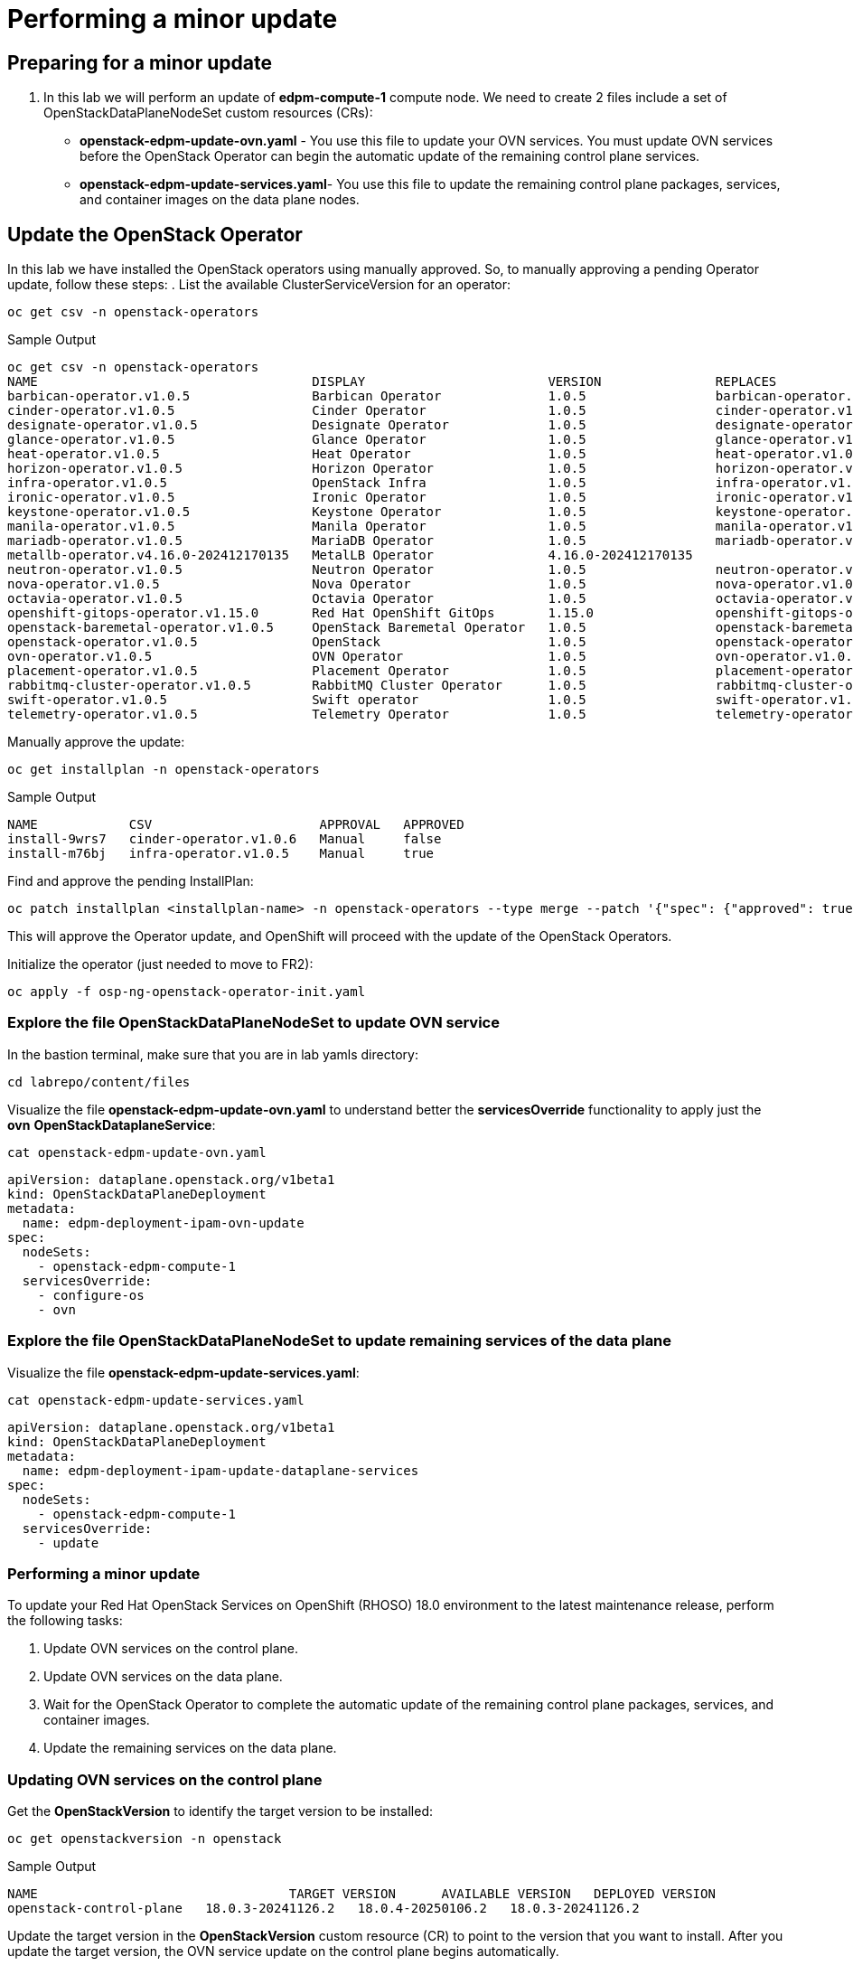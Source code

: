 # Performing a minor update

## Preparing for a minor update

. In this lab we will perform an update of *edpm-compute-1* compute node. We need to create 2 files include a set of OpenStackDataPlaneNodeSet custom resources (CRs):
+
* *openstack-edpm-update-ovn.yaml* - You use this file to update your OVN services. You must update OVN services before the OpenStack Operator can begin the automatic update of the remaining control plane services.
* *openstack-edpm-update-services.yaml*- You use this file to update the remaining control plane packages, services, and container images on the data plane nodes.

## Update the OpenStack Operator
In this lab we have installed the OpenStack operators using manually approved. So, to manually approving a pending Operator update, follow these steps:
. List the available ClusterServiceVersion for an operator:
[source,bash,role=execute]
----
oc get csv -n openstack-operators
----

.Sample Output
----
oc get csv -n openstack-operators
NAME                                    DISPLAY                        VERSION               REPLACES                              PHASE
barbican-operator.v1.0.5                Barbican Operator              1.0.5                 barbican-operator.v1.0.4              Succeeded
cinder-operator.v1.0.5                  Cinder Operator                1.0.5                 cinder-operator.v1.0.4                Succeeded
designate-operator.v1.0.5               Designate Operator             1.0.5                 designate-operator.v1.0.4             Succeeded
glance-operator.v1.0.5                  Glance Operator                1.0.5                 glance-operator.v1.0.4                Succeeded
heat-operator.v1.0.5                    Heat Operator                  1.0.5                 heat-operator.v1.0.4                  Succeeded
horizon-operator.v1.0.5                 Horizon Operator               1.0.5                 horizon-operator.v1.0.4               Succeeded
infra-operator.v1.0.5                   OpenStack Infra                1.0.5                 infra-operator.v1.0.4                 Succeeded
ironic-operator.v1.0.5                  Ironic Operator                1.0.5                 ironic-operator.v1.0.4                Succeeded
keystone-operator.v1.0.5                Keystone Operator              1.0.5                 keystone-operator.v1.0.4              Succeeded
manila-operator.v1.0.5                  Manila Operator                1.0.5                 manila-operator.v1.0.4                Succeeded
mariadb-operator.v1.0.5                 MariaDB Operator               1.0.5                 mariadb-operator.v1.0.4               Succeeded
metallb-operator.v4.16.0-202412170135   MetalLB Operator               4.16.0-202412170135                                         Succeeded
neutron-operator.v1.0.5                 Neutron Operator               1.0.5                 neutron-operator.v1.0.4               Succeeded
nova-operator.v1.0.5                    Nova Operator                  1.0.5                 nova-operator.v1.0.4                  Succeeded
octavia-operator.v1.0.5                 Octavia Operator               1.0.5                 octavia-operator.v1.0.4               Succeeded
openshift-gitops-operator.v1.15.0       Red Hat OpenShift GitOps       1.15.0                openshift-gitops-operator.v1.12.0     Succeeded
openstack-baremetal-operator.v1.0.5     OpenStack Baremetal Operator   1.0.5                 openstack-baremetal-operator.v1.0.4   Succeeded
openstack-operator.v1.0.5               OpenStack                      1.0.5                 openstack-operator.v1.0.4             Succeeded
ovn-operator.v1.0.5                     OVN Operator                   1.0.5                 ovn-operator.v1.0.4                   Succeeded
placement-operator.v1.0.5               Placement Operator             1.0.5                 placement-operator.v1.0.4             Succeeded
rabbitmq-cluster-operator.v1.0.5        RabbitMQ Cluster Operator      1.0.5                 rabbitmq-cluster-operator.v1.0.4      Succeeded
swift-operator.v1.0.5                   Swift operator                 1.0.5                 swift-operator.v1.0.4                 Succeeded
telemetry-operator.v1.0.5               Telemetry Operator             1.0.5                 telemetry-operator.v1.0.4             Succeeded
----
Manually approve the update:
[source,bash,role=execute]
----
oc get installplan -n openstack-operators
----
.Sample Output
----
NAME            CSV                      APPROVAL   APPROVED
install-9wrs7   cinder-operator.v1.0.6   Manual     false
install-m76bj   infra-operator.v1.0.5    Manual     true
----
Find and approve the pending InstallPlan:
[source,bash,role=execute]
----
oc patch installplan <installplan-name> -n openstack-operators --type merge --patch '{"spec": {"approved": true}}'
----
This will approve the Operator update, and OpenShift will proceed with the update of the OpenStack Operators.

Initialize the operator (just needed to move to FR2):
[source,bash,role=execute]
----
oc apply -f osp-ng-openstack-operator-init.yaml
----

### Explore the file OpenStackDataPlaneNodeSet to update OVN service

In the bastion terminal, make sure that you are in lab yamls directory:
[source,bash,role=execute]
----
cd labrepo/content/files
----
Visualize the file *openstack-edpm-update-ovn.yaml* to understand better the *servicesOverride* functionality to apply just the *ovn* *OpenStackDataplaneService*:
[source,bash,role=execute]
----
cat openstack-edpm-update-ovn.yaml
----

[,console]
----
apiVersion: dataplane.openstack.org/v1beta1
kind: OpenStackDataPlaneDeployment
metadata:
  name: edpm-deployment-ipam-ovn-update
spec:
  nodeSets:
    - openstack-edpm-compute-1
  servicesOverride:
    - configure-os
    - ovn
----

### Explore the file OpenStackDataPlaneNodeSet to update remaining services of the data plane

Visualize the file *openstack-edpm-update-services.yaml*:

[source,bash,role=execute]
----
cat openstack-edpm-update-services.yaml
----

[,console]
----
apiVersion: dataplane.openstack.org/v1beta1
kind: OpenStackDataPlaneDeployment
metadata:
  name: edpm-deployment-ipam-update-dataplane-services
spec:
  nodeSets:
    - openstack-edpm-compute-1
  servicesOverride:
    - update
----

### Performing a minor update

To update your Red Hat OpenStack Services on OpenShift (RHOSO) 18.0 environment to the latest maintenance release, perform the following tasks:

. Update OVN services on the control plane.
. Update OVN services on the data plane.
. Wait for the OpenStack Operator to complete the automatic update of the remaining control plane packages, services, and container images.
. Update the remaining services on the data plane.

### Updating OVN services on the control plane

Get the *OpenStackVersion* to identify the target version to be installed:

[source,bash,role=execute]
----
oc get openstackversion -n openstack
----
.Sample Output
----
NAME                                 TARGET VERSION      AVAILABLE VERSION   DEPLOYED VERSION
openstack-control-plane   18.0.3-20241126.2   18.0.4-20250106.2   18.0.3-20241126.2
----

Update the target version in the *OpenStackVersion* custom resource (CR) to point to the version that you want to install. After you update the target version, the OVN service update on the control plane begins automatically.

. Create a patch file for the OpenStackVersion CR on your workstation, for example, *openstackversionpatch.yaml*
+
[source,bash,role=execute]
----
cat <<EOF >openstackversionpatch.yaml
   "spec": {
     "targetVersion": 18.0.4-20250106.2
     }
EOF
----

Note: Replace targetVersion field with the target version you want to install, for example, 18.0.3-20241126.2

. Patch the OpenStackVersion CR:
+
[source,bash,role=execute]
----
oc patch openstackversion openstack-control-plane --type=merge --patch-file openstackversionpatch.yaml
----

. Verify that the OVN services are updated on the control plane
+
[source,bash,role=execute]
----
oc wait openstackversion openstack-control-plane --for=condition=MinorUpdateOVNControlplane  --timeout=20m
----

### Updating OVN services on the data plane
. To update OVN services on the data plane, create an OpenStackDataPlaneDeployment custom resource (CR) with the *openstack-edpm-update-ovn.yaml* file:
+
[source,bash,role=execute]
----
oc create -f openstack-edpm-update-ovn.yaml
----
. Verify that the data plane update deployment succeeded:
+
[source,bash,role=execute]
----
oc wait openstackversion openstack-control-plane --for=condition=MinorUpdateOVNDataplane --timeout=20m
----

. Check if the update deployment is completed
+
. Sample output
[source,bash]
----
oc get openstackdataplanedeployment
NAME             			     STATUS  MESSAGE
edpm-deployment-ipam-ovn-update              True  Setup Complete
----

###  Updating the remaining services on the data plane
When the OVN service is updated on the control plane and data plane, and the OpenStack Operator has completed the automatic update of the remaining control plane packages, services, and container images, you must update the remaining services on the data plane

. Wait until all control plane services are updated:
+
[source,bash,role=execute]
----
oc wait openstackversion openstack-control-plane --for=condition=MinorUpdateControlplane --timeout=20m
----
. To update the remaining services on the data plane, create an OpenStackDataPlaneDeployment custom resource (CR) with the openstack-edpm-update-services.yaml file:
+
[source,bash,role=execute]
----
oc create -f openstack-edpm-update-services.yaml
----
. Verify that the data plane update deployment succeeded:
+
[source,bash,role=execute]
----
oc wait openstackversion openstack-control-plane --for=condition=MinorUpdateDataplane --timeout=20m
----

. Check if the update deployment is completed
+
. Sample output
[source,bash]
----
oc get openstackdataplanedeployment
NAME             			     STATUS  MESSAGE
edpm-deployment-ipam-ovn-update              True  Setup Complete
----

## Rebooting the nodes

You can reboot your Compute nodes any time after you complete the minor update. You check which updated nodes require a reboot first, and then specify them in an OpenStackDatPlaneDeployment custom resource (CR) to start the reboot. Until after the reboot, your environment still uses the old kernel and Open vSwitch (OVS) for data plane development kit (DPDK) implementations.

To ensure minimal downtime of instances in your Red Hat OpenStack Services on OpenShift (RHOSO) environment, you should migrate the instances from the Compute node that you need to reboot.

. Confirm which updated nodes need a reboot. Create an OpenStackDataplaneDeployment to check the nodes:
+
[source,bash,role=execute]
----
cat openstack-edpm-reboot-check.yaml
----

[source,bash,subs=attributes]
----
apiVersion: dataplane.openstack.org/v1beta1
kind: OpenStackDataPlaneDeployment
metadata:
  name: openstack-edpm-compute-1-reboot-check
  namespace: openstack
spec:
  nodeSets:
    - openstack-edpm-compute-1
  servicesOverride: 
  - reboot-os
----

. Apply the *openstack-edpm-compute-1-reboot.yaml* OpenStackDataPlaneDeployment:
+
[source,bash,role=execute]
----
oc create -f openstack-edpm-reboot.check.yaml
----
. Verify that the *openstack-edpm-compute-1-reboot* deployment completed:
+
[source,bash]
----
oc get openstackdataplanedeployment
NAME                                    STATUS   MESSAGE
openstack-edpm-deployment-ipam-reboot-check   True     Setup complete
----

. Check the logs of the deployment that include the Compute node to check:
+
[source,bash,role=execute]
----
oc logs jobs/reboot-os-openstack-edpm-compute-1-check-reboot-openstack-edpm
----
. Sample output
[source,bash]
----
Reboot is required but was not started. Edpm_reboot_strategy is set to never or this is already deployed machine. Reboot has to be planned. To start reboot set edpm_reboot_strategy to force.
----

. Review and understand the *OpenStackDataPlaneDeployment* to reboot the nodes:
+
[source,bash,role=execute]
----
cat openstack-edpm-reboot.yaml
----

[source,bash,subs=attributes]
----
apiVersion: dataplane.openstack.org/v1beta1
kind: OpenStackDataPlaneDeployment
metadata:
  name: openstack-edpm-compute-1-reboot
  namespace: openstack
spec:
  nodeSets:
    - openstack-edpm-compute-1
  servicesOverride: 
  - reboot-os
  ansibleExtraVars: 
    edpm_reboot_strategy: force
----

. Apply the *openstack-edpm-compute-1-reboot.yaml* OpenStackDataPlaneDeployment:
+
[source,bash,role=execute]
----
oc create -f openstack-edpm-reboot.yaml
----
. Verify that the *openstack-edpm-compute-1-reboot* deployment completed:
+
[source,bash]
----
oc get openstackdataplanedeployment
NAME                                    STATUS   MESSAGE
openstack-edpm-deployment-ipam-reboot   True     Setup complete
----
